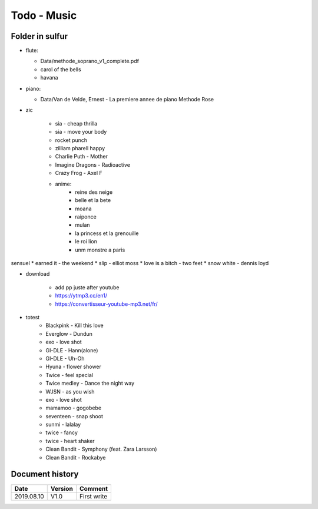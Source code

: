 Todo - Music
************

Folder in sulfur
================

* flute:

  * Data/methode_soprano_v1_complete.pdf
  * carol of the bells
  * havana

* piano:

  * Data/Van de Velde, Ernest - La premiere annee de piano Methode Rose

* zic

    * sia - cheap thrilla
    * sia - move your body
    * rocket punch
    * zilliam pharell happy
    * Charlie Puth - Mother
    * Imagine Dragons - Radioactive
    * Crazy Frog - Axel F
    * anime:
        * reine des neige
        * belle et la bete
        * moana
        * raiponce
        * mulan
        * la princess et la grenouille
        * le roi lion
        * unm monstre a paris

sensuel
* earned it - the weekend
* slip - elliot moss
* love is a bitch - two feet
* snow white - dennis loyd

* download

    * add pp juste after youtube
    * https://ytmp3.cc/en1/
    * https://convertisseur-youtube-mp3.net/fr/

* totest
    * Blackpink - Kill this love
    * Everglow - Dundun
    * exo - love shot
    * GI-DLE - Hann(alone)
    * GI-DLE - Uh-Oh
    * Hyuna - flower shower
    * Twice - feel special
    * Twice medley - Dance the night way
    * WJSN - as you wish
    * exo - love shot
    * mamamoo - gogobebe
    * seventeen - snap shoot
    * sunmi - lalalay
    * twice - fancy
    * twice - heart shaker
    * Clean Bandit - Symphony (feat. Zara Larsson) 
    * Clean Bandit - Rockabye

Document history
================

+------------+---------+--------------------------------------------------------------------+
| Date       | Version | Comment                                                            |
+============+=========+====================================================================+
| 2019.08.10 | V1.0    | First write                                                        |
+------------+---------+--------------------------------------------------------------------+
